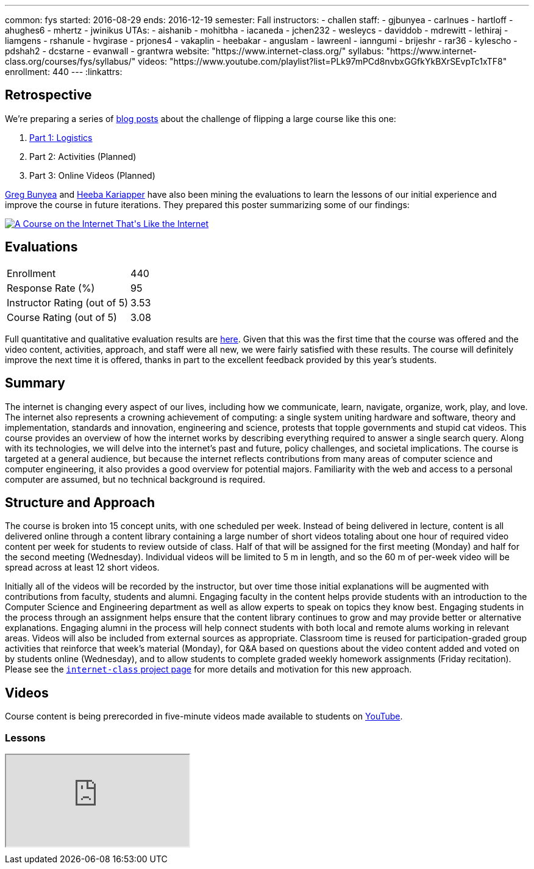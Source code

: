 ---
common: fys
started: 2016-08-29
ends: 2016-12-19
semester: Fall
instructors:
- challen
staff:
- gjbunyea
- carlnues
- hartloff
- ahughes6
- mhertz
- jwinikus
UTAs:
- aishanib
- mohitbha
- iacaneda
- jchen232
- wesleycs
- daviddob
- mdrewitt
- lethiraj
- liamgens
- rshanule
- hvgirase
- prjones4
- vakaplin
- heebakar
- anguslam
- lawreenl
- ianngumi
- brijeshr
- rar36
- kylescho
- pdshah2
- dcstarne
- evanwall
- grantwra
website: "https://www.internet-class.org/"
syllabus: "https://www.internet-class.org/courses/fys/syllabus/"
videos: "https://www.youtube.com/playlist?list=PLk97mPCd8nvbxGGfkYkBXrSEvpTc1xTF8"
enrollment: 440
---
:linkattrs:

== Retrospective

We're preparing a series of link:/posts/[blog posts] about the challenge of
flipping a large course like this one:

. link:/posts/2016-12-22-flipping-a-large-class-part-1/[Part 1: Logistics]
. Part 2: Activities (Planned)
. Part 3: Online Videos (Planned)

link:/people/gjbunyea[Greg Bunyea]
//
and
//
https://engineering.nd.edu/profiles/lmeng[Heeba Kariapper]
//
have also been mining the evaluations to learn the lessons of our initial
experience and improve the course in future iterations.
//
They prepared this poster summarizing some of our findings:
//
++++
<a href="https://goo.gl/TxfJvj">
	<img src="/courses/2016/199/poster.jpg" class="img-responsive" alt="A Course on the Internet That's Like the Internet">
</a>
++++

== Evaluations

[cols="60,^40"]
|===

| Enrollment | 440
| Response Rate (%) | 95
| Instructor Rating (out of 5)| 3.53
| Course Rating (out of 5) | 3.08

|===

Full quantitative and qualitative evaluation results are
link:/courses/2016/199/UB_199_Fall_2016-Evaluations.pdf[here, role="nopdf"].
//
Given that this was the first time that the course was offered and the video
content, activities, approach, and staff were all new, we were fairly
satisfied with these results.
//
The course will definitely improve the next time it is offered, thanks in
part to the excellent feedback provided by this year's students.

== Summary

The internet is changing every aspect of our lives, including how we
communicate, learn, navigate, organize, work, play, and love.
//
The internet also represents a crowning achievement of computing: a single
system uniting hardware and software, theory and implementation, standards
and innovation, engineering and science, protests that topple governments and
stupid cat videos.
//
This course provides an overview of how the internet works by describing
everything required to answer a single search query.
//
Along with its technologies, we will delve into the internet’s past and
future, policy challenges, and societal implications.
//
The course is targeted at a general audience, but because the internet
reflects contributions from many areas of computer science and computer
engineering, it also provides a good overview for potential majors.
//
Familiarity with the web and access to a personal computer are assumed, but
no technical background is required.

== Structure and Approach

The course is broken into 15 concept units, with one scheduled per week.
//
Instead of being delivered in lecture, content is all delivered online
through a content library containing a large number of short videos totaling
about one hour of required video content per week for students to review
outside of class.
//
Half of that will be assigned for the first meeting (Monday) and half for the
second meeting (Wednesday).
//
Individual videos will be limited to 5 m in length, and so the 60 m of
per-week video will be spread across at least 12 short videos.

Initially all of the videos will be recorded by the instructor, but over time
those initial explanations will be augmented with contributions from faculty,
students and alumni.
//
Engaging faculty in the content helps provide students with an introduction
to the Computer Science and Engineering department as well as allow experts
to speak on topics they know best.
//
Engaging students in the process through an assignment helps ensure that the
content library continues to grow and may provide better or alternative
explanations.
//
Engaging alumni in the process will help connect students with both local and
remote alums working in relevant areas.
//
Videos will also be included from external sources as appropriate.
//
Classroom time is reused for participation-graded group activities that
reinforce that week’s material (Monday), for Q&A based on questions about the
video content added and voted on by students online (Wednesday), and to allow
students to complete graded weekly homework assignments (Friday recitation).
//
Please see the link:/projects/internetclass[`internet-class` project page]
for more details and motivation for this new approach.

== Videos

Course content is being prerecorded in five-minute videos made available to
students on https://www.youtube.com[YouTube].

=== Lessons

++++
<div class="embed-responsive embed-responsive-16by9" style="margin-top:10px; margin-bottom:10px;">
<iframe src="https://www.youtube.com/embed/videoseries?list=PLk97mPCd8nvbxGGfkYkBXrSEvpTc1xTF8&amp;showinfo=1" allowfullscreen></iframe>
</div>
++++
